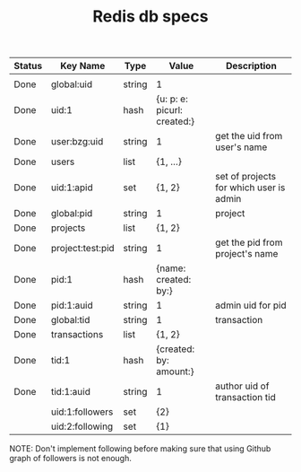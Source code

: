 #+TITLE: Redis db specs

| Status | Key Name         | Type   | Value                       | Description                             |
|--------+------------------+--------+-----------------------------+-----------------------------------------|
|        |                  |        |                             |                                         |
|--------+------------------+--------+-----------------------------+-----------------------------------------|
| Done   | global:uid       | string | 1                           |                                         |
| Done   | uid:1            | hash   | {u: p: e: picurl: created:} |                                         |
| Done   | user:bzg:uid     | string | 1                           | get the uid from user's name            |
| Done   | users            | list   | {1, ...}                    |                                         |
| Done   | uid:1:apid       | set    | {1, 2}                      | set of projects for which user is admin |
|--------+------------------+--------+-----------------------------+-----------------------------------------|
| Done   | global:pid       | string | 1                           | project                                 |
| Done   | projects         | list   | {1, 2}                      |                                         |
| Done   | project:test:pid | string | 1                           | get the pid from project's name         |
| Done   | pid:1            | hash   | {name: created: by:}        |                                         |
| Done   | pid:1:auid       | string | 1                           | admin uid for pid                       |
|--------+------------------+--------+-----------------------------+-----------------------------------------|
| Done   | global:tid       | string | 1                           | transaction                             |
| Done   | transactions     | list   | {1, 2}                      |                                         |
| Done   | tid:1            | hash   | {created: by: amount:}      |                                         |
| Done   | tid:1:auid       | string | 1                           | author uid of transaction tid           |
|--------+------------------+--------+-----------------------------+-----------------------------------------|
|        | uid:1:followers  | set    | {2}                         |                                         |
|        | uid:2:following  | set    | {1}                         |                                         |

NOTE: Don't implement following before making sure that using Github
graph of followers is not enough.


